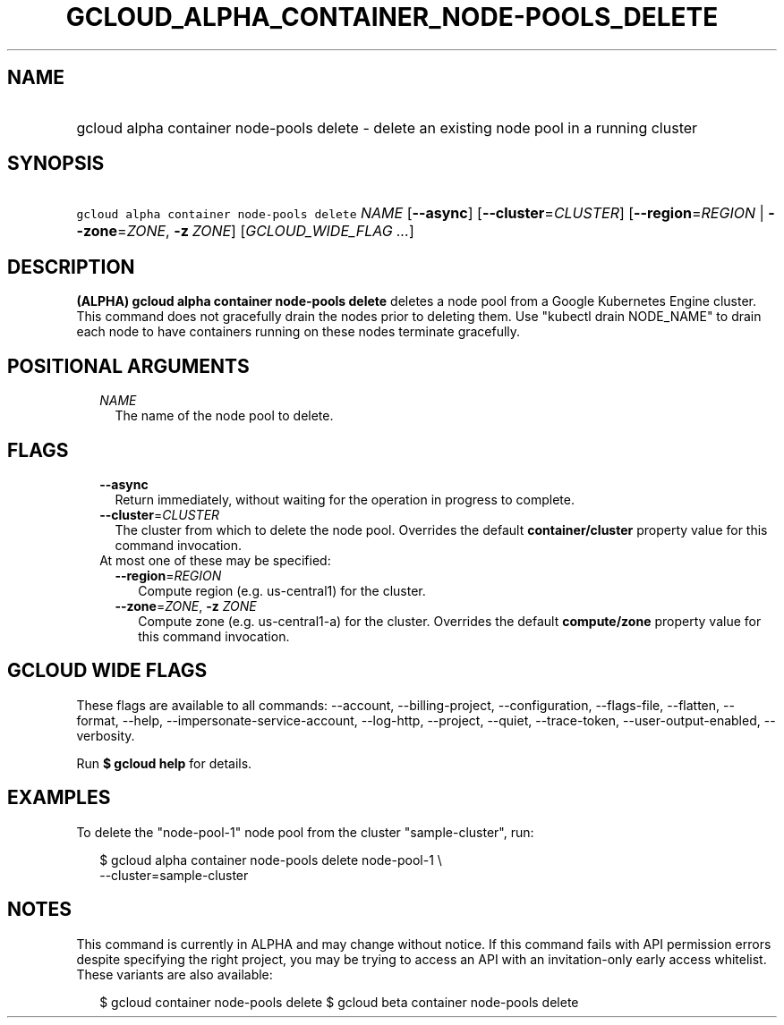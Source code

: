 
.TH "GCLOUD_ALPHA_CONTAINER_NODE\-POOLS_DELETE" 1



.SH "NAME"
.HP
gcloud alpha container node\-pools delete \- delete an existing node pool in a running cluster



.SH "SYNOPSIS"
.HP
\f5gcloud alpha container node\-pools delete\fR \fINAME\fR [\fB\-\-async\fR] [\fB\-\-cluster\fR=\fICLUSTER\fR] [\fB\-\-region\fR=\fIREGION\fR\ |\ \fB\-\-zone\fR=\fIZONE\fR,\ \fB\-z\fR\ \fIZONE\fR] [\fIGCLOUD_WIDE_FLAG\ ...\fR]



.SH "DESCRIPTION"

\fB(ALPHA)\fR \fBgcloud alpha container node\-pools delete\fR deletes a node
pool from a Google Kubernetes Engine cluster. This command does not gracefully
drain the nodes prior to deleting them. Use "kubectl drain NODE_NAME" to drain
each node to have containers running on these nodes terminate gracefully.



.SH "POSITIONAL ARGUMENTS"

.RS 2m
.TP 2m
\fINAME\fR
The name of the node pool to delete.


.RE
.sp

.SH "FLAGS"

.RS 2m
.TP 2m
\fB\-\-async\fR
Return immediately, without waiting for the operation in progress to complete.

.TP 2m
\fB\-\-cluster\fR=\fICLUSTER\fR
The cluster from which to delete the node pool. Overrides the default
\fBcontainer/cluster\fR property value for this command invocation.

.TP 2m

At most one of these may be specified:

.RS 2m
.TP 2m
\fB\-\-region\fR=\fIREGION\fR
Compute region (e.g. us\-central1) for the cluster.

.TP 2m
\fB\-\-zone\fR=\fIZONE\fR, \fB\-z\fR \fIZONE\fR
Compute zone (e.g. us\-central1\-a) for the cluster. Overrides the default
\fBcompute/zone\fR property value for this command invocation.


.RE
.RE
.sp

.SH "GCLOUD WIDE FLAGS"

These flags are available to all commands: \-\-account, \-\-billing\-project,
\-\-configuration, \-\-flags\-file, \-\-flatten, \-\-format, \-\-help,
\-\-impersonate\-service\-account, \-\-log\-http, \-\-project, \-\-quiet,
\-\-trace\-token, \-\-user\-output\-enabled, \-\-verbosity.

Run \fB$ gcloud help\fR for details.



.SH "EXAMPLES"

To delete the "node\-pool\-1" node pool from the cluster "sample\-cluster", run:

.RS 2m
$ gcloud alpha container node\-pools delete node\-pool\-1 \e
    \-\-cluster=sample\-cluster
.RE



.SH "NOTES"

This command is currently in ALPHA and may change without notice. If this
command fails with API permission errors despite specifying the right project,
you may be trying to access an API with an invitation\-only early access
whitelist. These variants are also available:

.RS 2m
$ gcloud container node\-pools delete
$ gcloud beta container node\-pools delete
.RE

